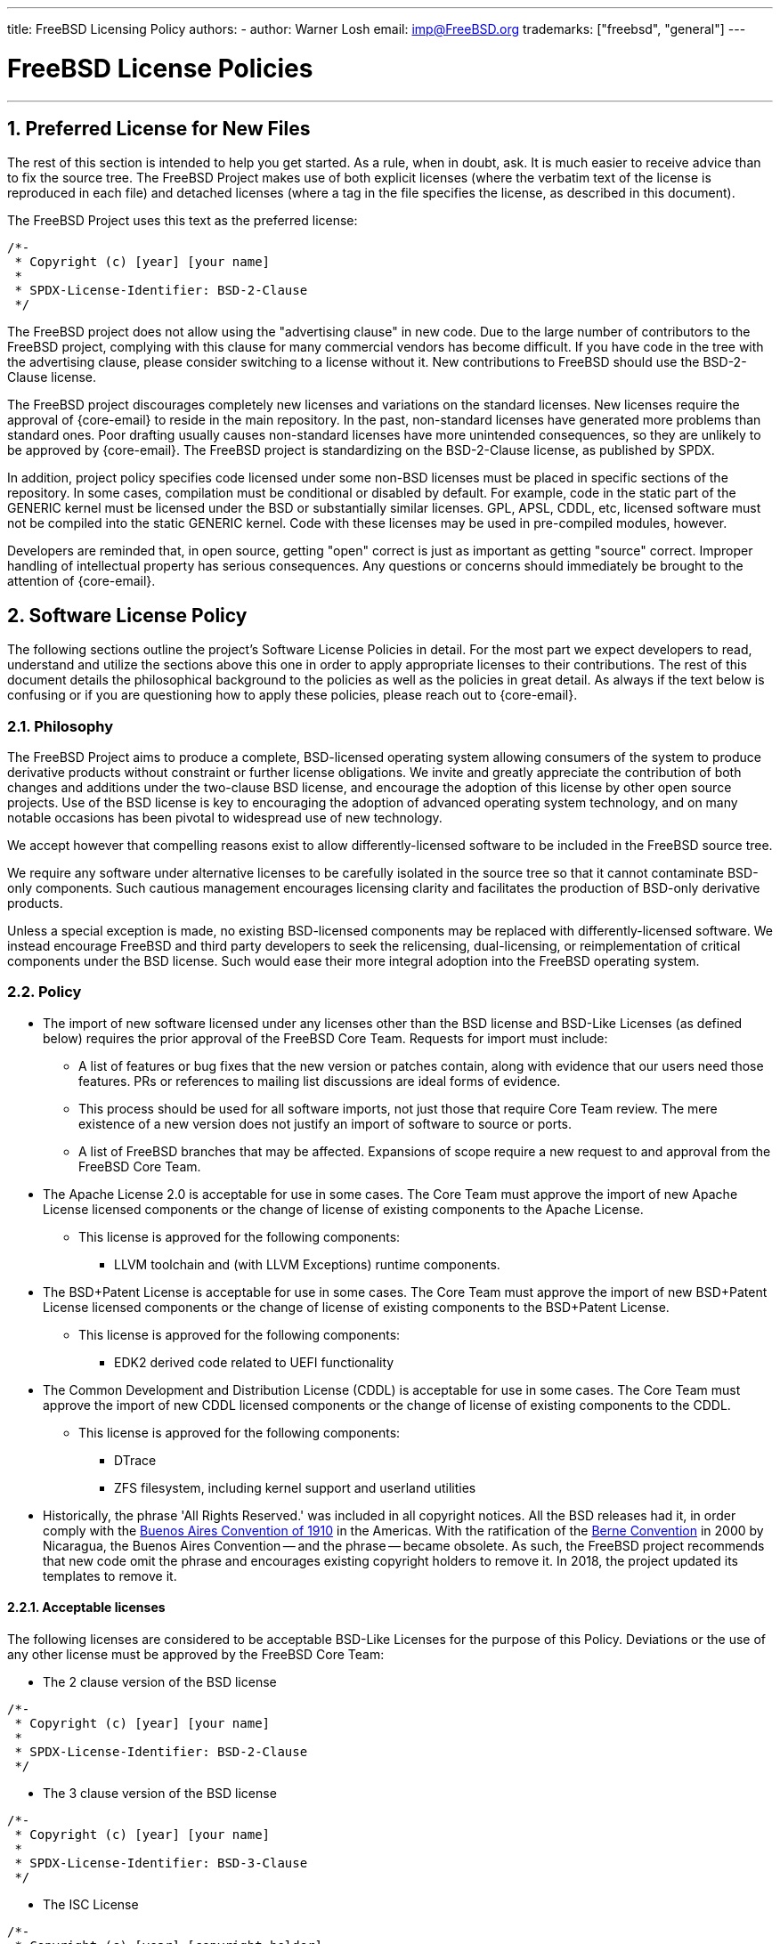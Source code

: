 ---
title: FreeBSD Licensing Policy
authors:
  - author: Warner Losh
    email: imp@FreeBSD.org
trademarks: ["freebsd", "general"]
---

= FreeBSD License Policies
:doctype: article
:toc: macro
:toclevels: 1
:icons: font
:sectnums:
:sectnumlevels: 6
:source-highlighter: rouge
:experimental:

'''

toc::[]

[[intro]]

[[pref-license]]
== Preferred License for New Files

The rest of this section is intended to help you get started.
As a rule, when in doubt, ask.
It is much easier to receive advice than to fix the source tree.
The FreeBSD Project makes use of both explicit licenses (where the verbatim text of the license is reproduced in each file) and detached licenses (where a tag in the file specifies the license, as described in this document).

The FreeBSD Project uses this text as the preferred license:

[.programlisting]
....
/*-
 * Copyright (c) [year] [your name]
 *
 * SPDX-License-Identifier: BSD-2-Clause
 */
....

The FreeBSD project does not allow using the "advertising clause" in new code.
Due to the large number of contributors to the FreeBSD project, complying with this clause for many commercial vendors has become difficult.
If you have code in the tree with the advertising clause, please consider switching to a license without it.
New contributions to FreeBSD should use the BSD-2-Clause license.

The FreeBSD project discourages completely new licenses and variations on the standard licenses.
New licenses require the approval of {core-email} to reside in the main repository.
In the past, non-standard licenses have generated more problems than standard ones.
Poor drafting usually causes non-standard licenses have more unintended consequences, so they are unlikely to be approved by {core-email}.
The FreeBSD project is standardizing on the BSD-2-Clause license, as published by SPDX.

In addition, project policy specifies code licensed under some non-BSD licenses must be placed in specific sections of the repository.
In some cases, compilation must be conditional or disabled by default.
For example, code in the static part of the GENERIC kernel must be licensed under the BSD or substantially similar licenses.
GPL, APSL, CDDL, etc, licensed software must not be compiled into the static GENERIC kernel.
Code with these licenses may be used in pre-compiled modules, however.

Developers are reminded that, in open source, getting "open" correct is just as important as getting "source" correct.
Improper handling of intellectual property has serious consequences.
Any questions or concerns should immediately be brought to the attention of {core-email}.

[[license-policy]]
== Software License Policy

The following sections outline the project's Software License Policies in detail.
For the most part we expect developers to read, understand and utilize the sections above this one in order to apply appropriate licenses to their contributions.
The rest of this document details the philosophical background to the policies as well as the policies in great detail.
As always if the text below is confusing or if you are questioning how to apply these policies, please reach out to {core-email}.

=== Philosophy

The FreeBSD Project aims to produce a complete, BSD-licensed operating system allowing consumers of the system to produce derivative products without constraint or further license obligations.
We invite and greatly appreciate the contribution of both changes and additions under the two-clause BSD license, and encourage the adoption of this license by other open source projects.
Use of the BSD license is key to encouraging the adoption of advanced operating system technology, and on many notable occasions has been pivotal to widespread use of new technology.

We accept however that compelling reasons exist to allow differently-licensed software to be included in the FreeBSD source tree.

We require any software under alternative licenses to be carefully isolated in the source tree so that it cannot contaminate BSD-only components.
Such cautious management encourages licensing clarity and facilitates the production of BSD-only derivative products.

Unless a special exception is made, no existing BSD-licensed components may be replaced with differently-licensed software.
We instead encourage FreeBSD and third party developers to seek the relicensing, dual-licensing, or reimplementation of critical components under the BSD license.
Such would ease their more integral adoption into the FreeBSD operating system.

=== Policy

* The import of new software licensed under any licenses other than the BSD license and BSD-Like Licenses (as defined below) requires the prior approval of the FreeBSD Core Team.
Requests for import must include:
** A list of features or bug fixes that the new version or patches contain, along with evidence that our users need those features.
PRs or references to mailing list discussions are ideal forms of evidence.
** This process should be used for all software imports, not just those that require Core Team review.
The mere existence of a new version does not justify an import of software to source or ports.
** A list of FreeBSD branches that may be affected.
Expansions of scope require a new request to and approval from the FreeBSD Core Team.

* The Apache License 2.0 is acceptable for use in some cases.
The Core Team must approve the import of new Apache License licensed components or the change of license of existing components to the Apache License.
** This license is approved for the following components:
*** LLVM toolchain and (with LLVM Exceptions) runtime components.

* The BSD+Patent License is acceptable for use in some cases.
The Core Team must approve the import of new BSD+Patent License licensed components or the change of license of existing components to the BSD+Patent License.
** This license is approved for the following components:
*** EDK2 derived code related to UEFI functionality

* The Common Development and Distribution License (CDDL) is acceptable for use in some cases.
The Core Team must approve the import of new CDDL licensed components or the change of license of existing components to the CDDL.
** This license is approved for the following components:
*** DTrace
*** ZFS filesystem, including kernel support and userland utilities

* Historically, the phrase 'All Rights Reserved.' was included in all copyright notices.
All the BSD releases had it, in order comply with the https://en.wikipedia.org/wiki/Buenos_Aires_Convention[Buenos Aires Convention of 1910] in the Americas.
With the ratification of the https://en.wikipedia.org/wiki/Berne_Convention[Berne Convention] in 2000 by Nicaragua, the Buenos Aires Convention -- and the phrase -- became obsolete.
As such, the FreeBSD project recommends that new code omit the phrase and encourages existing copyright holders to remove it.
In 2018, the project updated its templates to remove it.

==== Acceptable licenses

The following licenses are considered to be acceptable BSD-Like Licenses for the purpose of this Policy.
Deviations or the use of any other license must be approved by the FreeBSD Core Team:

* The 2 clause version of the BSD license

[.programlisting]
....
/*-
 * Copyright (c) [year] [your name]
 *
 * SPDX-License-Identifier: BSD-2-Clause
 */
....
* The 3 clause version of the BSD license

[.programlisting]
....
/*-
 * Copyright (c) [year] [your name]
 *
 * SPDX-License-Identifier: BSD-3-Clause
 */
....
* The ISC License

[.programlisting]
....
/*-
 * Copyright (c) [year] [copyright holder]
 *
 * SPDX-License-Identifier: ISC
 */
....
* The MIT License

[.programlisting]
....
/*-
 * Copyright (c) [year] [copyright holders]
 *
 * SPDX-License-Identifier: MIT
 */
....
== Software Collection License

The FreeBSD Project licenses its compilation of software as described in [.filename]#COPYRIGHT# under the BSD-2-Clause license.
This license does not supersede the license of individual files, which is described below.
Files that do not have an explicit license are licensed under the BSD-2-Clause license.

== License File Location



To comply with the https://reuse.software/[REUSE Software] standard as much as possible, all license files will be stored in the [.filename]#LICENSES/# directory of the repository.
There are three subdrectories under this top level directory.
The [.filename]#LICENSES/text/# subdrectory contains, in detached form, the text of all the licenses that are allowed in the FreeBSD software collection.
These files are stored using the SPDX-License-Identifier name followed by .txt.
The [.filename]#LICENSES/exceptions/# subdirectory has the text of all exceptions that are allowed in detached form in the FreeBSD software collection.
These files are stored using the exception identifier name followed by .txt.
The [.filename]#LICENSES/other/# contains, in detached form, the license files references in SPDX-License-Identifier expressions, but aren't otherwise allowed as detached licenses.
All such files must appear at least once in the FreeBSD software collection, and should be removed when the last file that references them is removed.
Licenses that have no adequate SPDX matching license must be in [.filename]#LICENSES/other/# and have a filename that starts with LicenseRef- followed by a unique idstring.
No files have currently been identified, but if they are, a full list will appear here.

The FreeBSD Project currently does not make use of the `DEP5` files described in the `RESUSE Software` standard.
The FreeBSD Project has not marked all the files in the tree yet in accordance with this standard, as described later in this document.

[[individual-files]]
== Individual Files License

Each individual file in the FreeBSD software collection has its own copyright and license.
How they are marked varies and is described in this section.

A copyright notice identifies who claims the legal copyright to a file.
These are provided on a best effort basis by the project.
Because copyrights may be legally transferred, the current copyright holder may vary from what is listed in the file.

A license is a legal document between the contributor and the users of the software granting permission to use the copyrighted portions of the software, subject to certain terms and conditions set forth in the license.
Licenses can be expresssed in one of two ways in the FreeBSD software collection.
Licenses can be explicit in a file.
When a license grant is explicit in the file, that file may be used, copied and modified in accordance with that license.
Licenses can also be expressed indirectly, where the text of the license is elsewhere.
The project uses the Software Package Data Exchange (SPDX) license identifiers for this purpose, as described in the following subections.
SPDX license identifiers are managed by the SPDX Workgroup at the Linux Foundation, and have been agreed on by partners throughout the industry, tool vendors, and legal teams.
For further information see https://spdx.org/ and the following sections for how the FreeBSD Project uses them.

Entities that contribute fixes and enhancments to the software collection without an explicit license agree to license those changes under the terms that apply to the modified file(s).
Project policy, in line with industry practice, only includes a copyright notice from signficant contributors to the files in the collection.

There are four types of files in the FreeBSD software collection
. Files that have only an explicit copyright and license.
. Files that have both an explicit copyright and license, and a SPDX-License-Identifier tag.
. Files that have only a copyright and only an SPDX-License-Identifier tag, but no explicit license
. Files that lack any copyright or license at all

=== Only Copyright and License

Many files in the FreeBSD software collection have both a copyright notice and an explicit license contained in the file.
In these cases, the license contained in the file governs.

=== Copyright and License with SPDX-License-Identifier expression

Some files in the FreeBSD software collection contain a copyright statement, an SPDX-License-Identifier tag and an explicit license.
The explicit license takes precedence over the SPDX-License-Identifier tag.
The SPDX-License-Identifier tag is the project's best effort attempt to characterize the license, but is only informative for automated tools.
See <<expressions,SPDX-License-Identifier Expressions>> for how to interpret the expression.

=== Only Copyright and SPDX-License-Identifier expression.

Some files in the tree contain detached licenses.
These files contain only a copyright notice and an SPDX-License-Identifier expression, but no explicit license.
See <<expressions,SPDX-License-Identifier Expressions>> for how to interpret the expression.
Note: the expressions allowed for detached licenses by the project are a subset of the expressions used informationally or that are defined by the standard.

The license for files containing only the SPDX-License-Identifier should be construed to be

. Start the license with the copyright notice from the file.
Include all the copyright holders.
. For each sub-expression, copy the license text from [.filename]#LICENSE/text/`id`.txt#.
When exceptions are present, append them from [.filename]#src/share/license/exceptions/`id`.txt#.
SPDX-License-Identifier expresions shall be construed as described in the SPDX standard.

Where `id` is the SPDX short license identifier from the `Identifier` column of https://spdx.org/licenses/[SPDX Identifiers] or https://spdx.org/licenses/exceptions-index.html[license exception].
If there is no file in [.filename]#LICENSE/#, then that license or exception cannot be specified as a detached license under this section.

When reading the license text that is detached from a file, a number of considerations must be taken to make the detached license make sense.

. Any reference to a copyright notice shall refer to the copyright notice constructed from the licensed file, not from any copyright notice in the license text file itself.
Many SPDX files have sample copyright notices that are understood to be examples only.
. When names of entities are referred to in the license text, they shall be construed to apply to the list of all copyright holders listed in the copyright notices of the licensed file.
For example, the BSD-4-clause license contains the phrase "This product includes software developed by the organization". The phrase 'the organization' should be replaced by the copyright holders.
. When the SPDX offers variations of the license, it is understood the license in the [.filename]#LICENSE/# file represents the exact version of the license selected.
The SPDX standard exists to match families of licenses and these variations aide in matching similar licenses that the SPDX organization believes to be legally identical.

For licenses that have slight variations in text, the SPDX has guidelines to match them.
These guidelines are not relevant here.
Contributors wishing to license under a variant of a SPDX license not contained verbatim in [.filename]#LICENSE/# cannot use the detached option and must specify the license explicitly.

=== Files without Copyright or any License Marking

Some files cannot have suitable comments added to them.
In such cases, a license may be found in [.filename]#file.ext.license#.
For example, a file named [.filename]#foo.jpg# may have a license in [.filename]#foo.jpg.license#, following the REUSE Software conventions.

Files created by the project that lack a copyright notice are understood to fall under the blanket copyright and licensing in [.filename]#COPYRIGHT#.
Either the file is a mere recitation of facts, not protectable by Copyright Law, or the content is so trivial as to not warrant the overhead of an explicit license.

Files that lack marking and have more than a trivial amount of copyrightable material, or whose author believes them to be improperly marked, should be brought to the attention of the FreeBSD core team.
It is the strong policy of the FreeBSD Project to comply with all appropriate licenses.

In the future, all such files will be marked explicitly, or follow the REUSE Software [.filename]#.license# convention.

[[expressions]]
=== SPDX-License-Identifier Expressions

An 'SPDX License expression' is used in two contexts in the FreeBSD software collection.
First, its full form is used for files that have explicit license statements contained within the file as well as a summarizing SPDX-License-Identifier expression.
In this context, the full power of these expressions may be used.
Second, in a restricted form described above, it is used to denote the actual license for a given file.
In the second context, only a subset of this expression is allowed by the project.

An `SPDX License sub-expression` is either an SPDX short form license identifier from the https://spdx.org/licenses/[SPDX License List], or the combination of two SPDX short form license identifiers separated by "WITH" when a https://spdx.org/licenses/exceptions-index.html[license exception] applies.
When multiple licenses apply, an expression consists of keywords "AND", "OR" separating sub-expressions and surrounded by "(", ")" .
The https://spdx.github.io/spdx-spec/appendix-IV-SPDX-license-expressions/[full specification of expressions] spells out all the details and takes precidence when it conflicts with the simplified treament of this section.

Some license identifiers, like [L]GPL, have the option to use only that version, or any later version.
SPDX defines the suffix `-or-later` to mean that version of the license or a later version.
It defines `-only` to mean only that specific version of the file.
There is an old convention to have no suffix (which means what the new '-only' suffix means, but which people confuse for `-or-later`).
In addition, affixing a `+` suffix was meant to mean `-or-later`.
New files in FreeBSD should not use these two conventions.
Old files that use this convention should be converted as appropriate.

[.programlisting]
....
      // SPDX-License-Identifier: GPL-2.0-only
      // SPDX-License-Identifier: LGPL-2.1-or-later
....

`WITH` should be used when there is a modifier to a license needed.
In the FreeBSD project, a number of files from LLVM have an exception to the Apache 2.0 license:

[.programlisting]
....
      // SPDX-License-Identifier: Apache-2.0 WITH LLVM-exception
....

https://spdx.org/licenses/exceptions-index.html[Exception tags] are managed by SPDX.
License exceptions can only be applied to certain license, as sepcified in the exception.

`OR` should be used if the file has a choice of license and one license is selected.
For example, some dtsi files are available under dual licenses:

[.programlisting]
....
      // SPDX-License-Identifier: GPL-2.0 OR BSD-3-Clause
....

`AND` should be used if the file has multiple licenses whose terms all apply to use the file.
For example, if code has been incorporated by a series of project, each with their own license:

[.programlisting]
....
      // SPDX-License-Identifier: BSD-2-Clause AND MIT
....
